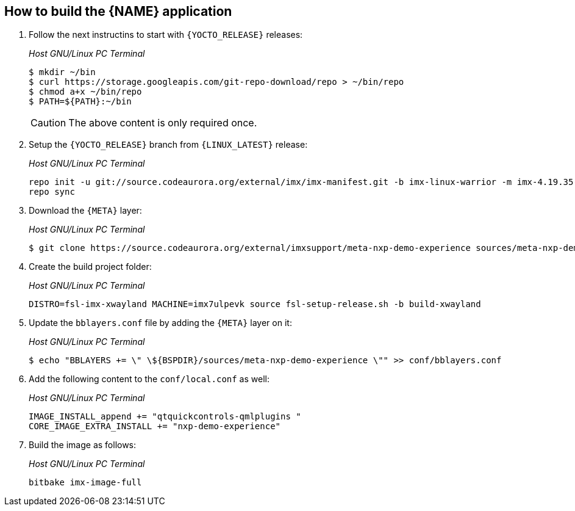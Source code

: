 ////
  Copyright NXP 2020
  Author: Rogerio Silva <rogerio.silva@nxp.com>
  Author: Marco Franchi <marco.franchi@nxp.com>
////

[[how_to_build]]
== How to build the {NAME} application

. Follow the next instructins to start with `{YOCTO_RELEASE}` releases:
+
_Host GNU/Linux PC Terminal_
+
[source,bash]
----
$ mkdir ~/bin
$ curl https://storage.googleapis.com/git-repo-download/repo > ~/bin/repo
$ chmod a+x ~/bin/repo
$ PATH=${PATH}:~/bin
----
+
[CAUTION%autofit]
====
The above content is only required once.
====
+
. Setup the `{YOCTO_RELEASE}` branch from `{LINUX_LATEST}` release:
+
_Host GNU/Linux PC Terminal_
+
[source,bash]
----
repo init -u git://source.codeaurora.org/external/imx/imx-manifest.git -b imx-linux-warrior -m imx-4.19.35-1.1.0.xml
repo sync
----
+
. Download the `{META}` layer:
+
_Host GNU/Linux PC Terminal_
+
[source,bash]
----
$ git clone https://source.codeaurora.org/external/imxsupport/meta-nxp-demo-experience sources/meta-nxp-demo-experience -b v2.0
----
+
. Create the build project folder:
+
_Host GNU/Linux PC Terminal_
+
[source,bash]
----
DISTRO=fsl-imx-xwayland MACHINE=imx7ulpevk source fsl-setup-release.sh -b build-xwayland
----
+
. Update the `bblayers.conf` file by adding the `{META}` layer on it:
+
_Host GNU/Linux PC Terminal_
+
[source,bash]
----
$ echo "BBLAYERS += \" \${BSPDIR}/sources/meta-nxp-demo-experience \"" >> conf/bblayers.conf
----
+
. Add the following content to the `conf/local.conf` as well:
+
_Host GNU/Linux PC Terminal_
+
[source,bash]
----
IMAGE_INSTALL_append += "qtquickcontrols-qmlplugins "
CORE_IMAGE_EXTRA_INSTALL += "nxp-demo-experience"
----
+
. Build the image as follows:
+
_Host GNU/Linux PC Terminal_
+
[source,bash]
----
bitbake imx-image-full
----

<<<
